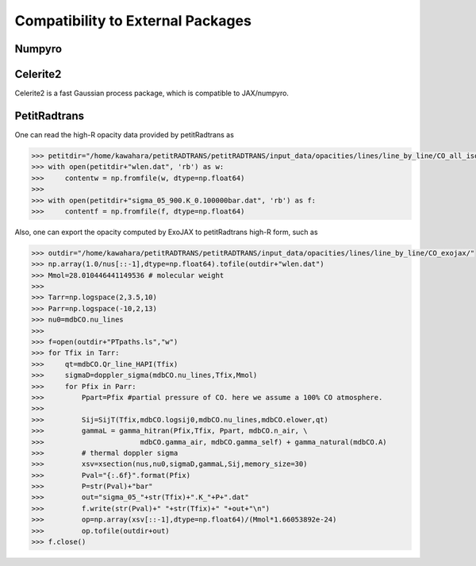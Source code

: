 Compatibility to External Packages
=====================================

Numpyro
-----------------

Celerite2 
-------------------
Celerite2 is a fast Gaussian process package, which is compatible to JAX/numpyro.


PetitRadtrans
-------------------

One can read the high-R opacity data provided by petitRadtrans as

.. code:: ipython
       
       >>> petitdir="/home/kawahara/petitRADTRANS/petitRADTRANS/input_data/opacities/lines/line_by_line/CO_all_iso/"
       >>> with open(petitdir+"wlen.dat", 'rb') as w:
       >>>     contentw = np.fromfile(w, dtype=np.float64)
       >>> 
       >>> with open(petitdir+"sigma_05_900.K_0.100000bar.dat", 'rb') as f:
       >>>     contentf = np.fromfile(f, dtype=np.float64)

Also, one can export the opacity computed by ExoJAX to petitRadtrans high-R form, such as

.. code:: ipython
       
       >>> outdir="/home/kawahara/petitRADTRANS/petitRADTRANS/input_data/opacities/lines/line_by_line/CO_exojax/"
       >>> np.array(1.0/nus[::-1],dtype=np.float64).tofile(outdir+"wlen.dat")
       >>> Mmol=28.010446441149536 # molecular weight
       >>> 
       >>> Tarr=np.logspace(2,3.5,10)
       >>> Parr=np.logspace(-10,2,13)
       >>> nu0=mdbCO.nu_lines
       >>> 
       >>> f=open(outdir+"PTpaths.ls","w")
       >>> for Tfix in Tarr:
       >>>     qt=mdbCO.Qr_line_HAPI(Tfix)
       >>>     sigmaD=doppler_sigma(mdbCO.nu_lines,Tfix,Mmol)
       >>>     for Pfix in Parr:
       >>>         Ppart=Pfix #partial pressure of CO. here we assume a 100% CO atmosphere. 
       >>> 
       >>>         Sij=SijT(Tfix,mdbCO.logsij0,mdbCO.nu_lines,mdbCO.elower,qt)
       >>>         gammaL = gamma_hitran(Pfix,Tfix, Ppart, mdbCO.n_air, \
       >>>                       mdbCO.gamma_air, mdbCO.gamma_self) + gamma_natural(mdbCO.A) 
       >>>         # thermal doppler sigma
       >>>         xsv=xsection(nus,nu0,sigmaD,gammaL,Sij,memory_size=30)
       >>>         Pval="{:.6f}".format(Pfix)
       >>>         P=str(Pval)+"bar"
       >>>         out="sigma_05_"+str(Tfix)+".K_"+P+".dat"
       >>>         f.write(str(Pval)+" "+str(Tfix)+" "+out+"\n")    
       >>>         op=np.array(xsv[::-1],dtype=np.float64)/(Mmol*1.66053892e-24)
       >>>         op.tofile(outdir+out)
       >>> f.close()

